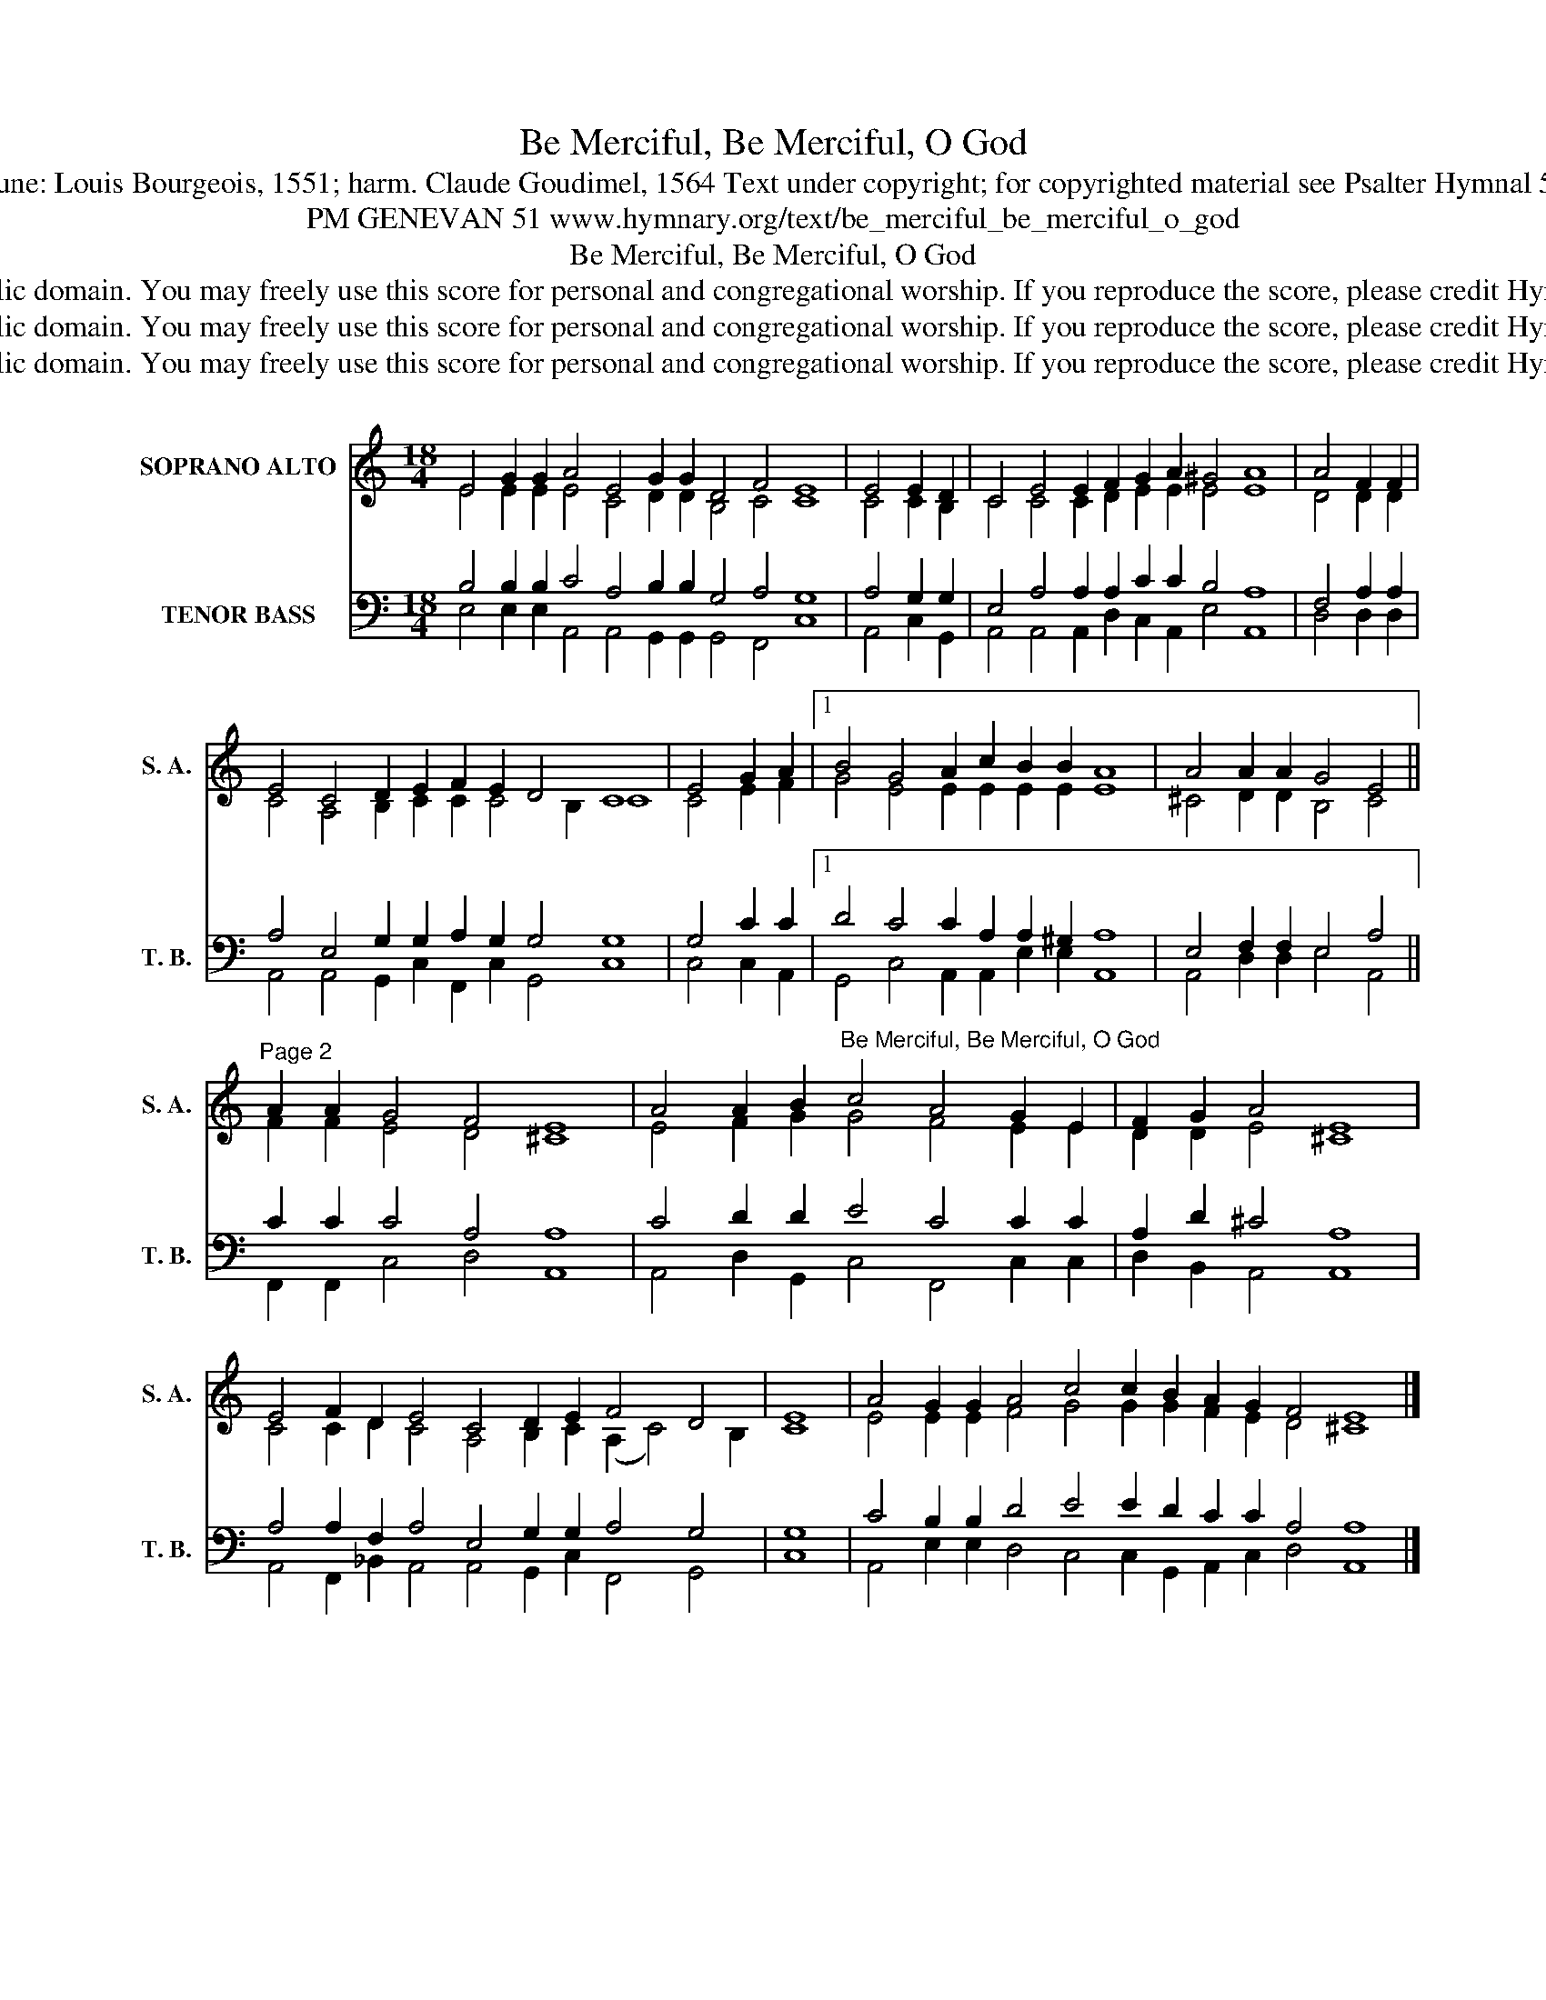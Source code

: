 X:1
T:Be Merciful, Be Merciful, O God
T:Tune: Louis Bourgeois, 1551; harm. Claude Goudimel, 1564 Text under copyright; for copyrighted material see Psalter Hymnal 51
T:PM GENEVAN 51 www.hymnary.org/text/be_merciful_be_merciful_o_god
T:Be Merciful, Be Merciful, O God
T:This music is in the public domain. You may freely use this score for personal and congregational worship. If you reproduce the score, please credit Hymnary.org as the source. 
T:This music is in the public domain. You may freely use this score for personal and congregational worship. If you reproduce the score, please credit Hymnary.org as the source. 
T:This music is in the public domain. You may freely use this score for personal and congregational worship. If you reproduce the score, please credit Hymnary.org as the source. 
Z:This music is in the public domain. You may freely use this score for personal and congregational worship. If you reproduce the score, please credit Hymnary.org as the source.
%%score ( 1 2 ) ( 3 4 )
L:1/8
M:18/4
K:C
V:1 treble nm="SOPRANO ALTO" snm="S. A."
V:2 treble 
V:3 bass nm="TENOR BASS" snm="T. B."
V:4 bass 
V:1
 E4 G2 G2 A4 E4 G2 G2 D4 F4 E8 | E4 E2 D2 | C4 E4 E2 F2 G2 A2 ^G4 A8 | A4 F2 F2 | %4
 E4 C4 D2 E2 F2 E2 D4 C8 | E4 G2 A2 |1 B4 G4 A2 c2 B2 B2 A8 | A4 A2 A2 G4 E4 || %8
"^Page 2" A2 A2 G4 F4 E8 | A4 A2 B2"^Be Merciful, Be Merciful, O God" c4 A4 G2 E2 | F2 G2 A4 E8 | %11
 E4 F2 D2 E4 C4 D2 E2 F4 D4 | E8 | A4 G2 G2 A4 c4 c2 B2 A2 G2 F4 E8 |] %14
V:2
 E4 E2 E2 E4 C4 D2 D2 B,4 C4 C8 | C4 C2 B,2 | C4 C4 C2 D2 E2 E2 E4 E8 | D4 D2 D2 | %4
 C4 A,4 B,2 C2 C2 C4 B,2 C8 | C4 E2 F2 |1 G4 E4 E2 E2 E2 E2 E8 | ^C4 D2 D2 B,4 C4 || %8
 F2 F2 E4 D4 ^C8 | E4 F2 G2 G4 F4 E2 E2 | D2 D2 E4 ^C8 | C4 C2 D2 C4 A,4 B,2 C2 (A,2 C4) B,2 | C8 | %13
 E4 E2 E2 F4 G4 G2 G2 F2 E2 D4 ^C8 |] %14
V:3
 B,4 B,2 B,2 C4 A,4 B,2 B,2 G,4 A,4 G,8 | A,4 G,2 G,2 | E,4 A,4 A,2 A,2 C2 C2 B,4 A,8 | %3
 F,4 A,2 A,2 | A,4 E,4 G,2 G,2 A,2 G,2 G,4 G,8 | G,4 C2 C2 |1 D4 C4 C2 A,2 A,2 ^G,2 A,8 | %7
 E,4 F,2 F,2 E,4 A,4 || C2 C2 C4 A,4 A,8 | C4 D2 D2 E4 C4 C2 C2 | A,2 D2 ^C4 A,8 | %11
 A,4 A,2 F,2 A,4 E,4 G,2 G,2 A,4 G,4 | G,8 | C4 B,2 B,2 D4 E4 E2 D2 C2 C2 A,4 A,8 |] %14
V:4
 E,4 E,2 E,2 A,,4 A,,4 G,,2 G,,2 G,,4 F,,4 C,8 | A,,4 C,2 G,,2 | %2
 A,,4 A,,4 A,,2 D,2 C,2 A,,2 E,4 A,,8 | D,4 D,2 D,2 | A,,4 A,,4 G,,2 C,2 F,,2 C,2 G,,4 C,8 | %5
 C,4 C,2 A,,2 |1 G,,4 C,4 A,,2 A,,2 E,2 E,2 A,,8 | A,,4 D,2 D,2 E,4 A,,4 || %8
 F,,2 F,,2 C,4 D,4 A,,8 | A,,4 D,2 G,,2 C,4 F,,4 C,2 C,2 | D,2 B,,2 A,,4 A,,8 | %11
 A,,4 F,,2 _B,,2 A,,4 A,,4 G,,2 C,2 F,,4 G,,4 | C,8 | %13
 A,,4 E,2 E,2 D,4 C,4 C,2 G,,2 A,,2 C,2 D,4 A,,8 |] %14


